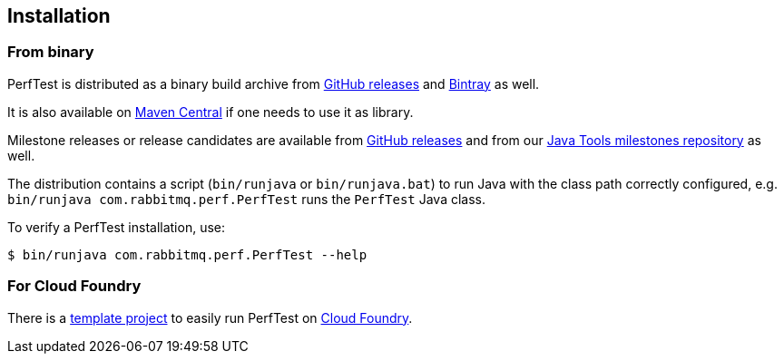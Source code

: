== Installation

=== From binary

PerfTest is distributed as a binary build archive
from https://github.com/rabbitmq/rabbitmq-perf-test/releases[GitHub releases] and
https://bintray.com/rabbitmq/java-tools/perf-test[Bintray] as well.

It is also available on
https://search.maven.org/#search%7Cga%7C1%7Cg%3A%22com.rabbitmq%22%20AND%20a%3A%22perf-test%22[Maven Central]
if one needs to use it as library.

Milestone releases or release candidates are available from
https://github.com/rabbitmq/rabbitmq-perf-test/releases[GitHub releases] and from our
https://bintray.com/rabbitmq/java-tools-milestones/perf-test[Java Tools milestones repository]
as well.

The distribution contains a script (`bin/runjava` or `bin/runjava.bat`)
to run Java with the class path correctly configured, e.g.
`bin/runjava com.rabbitmq.perf.PerfTest` runs
the `PerfTest` Java class.

To verify a PerfTest installation, use:

 $ bin/runjava com.rabbitmq.perf.PerfTest --help

=== For Cloud Foundry

There is a https://github.com/rabbitmq/rabbitmq-perf-test-for-cf[template project]
to easily run PerfTest on https://www.cloudfoundry.org/[Cloud Foundry].


